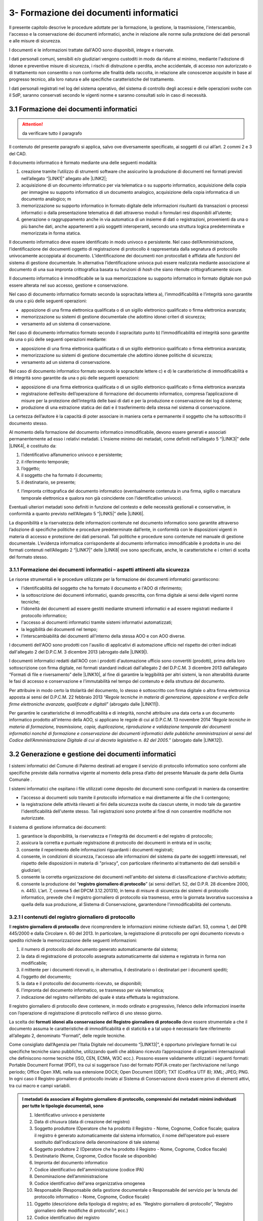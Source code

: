 
.. _h212a367a277835516b6e1e4c65a4e43:

3- Formazione dei documenti informatici 
****************************************

Il presente capitolo descrive le procedure adottate per la formazione, la gestione, la trasmissione, l'interscambio, l'accesso e la conservazione dei documenti informatici, anche in relazione alle norme sulla protezione dei dati personali e alle misure di sicurezza.

I documenti e le informazioni trattate dall'AOO sono disponibili, integre e riservate.

I dati personali comuni, sensibili e/o giudiziari vengono custoditi in modo da ridurre al minimo, mediante l'adozione di idonee e preventive misure di sicurezza, i rischi di distruzione o perdita, anche accidentale, di accesso non autorizzato o di trattamento non consentito o non conforme alle finalità della raccolta, in relazione alle conoscenze acquisite in base al progresso tecnico, alla loro natura e alle specifiche caratteristiche del trattamento. 

I dati personali registrati nel log del sistema operativo, del sistema di controllo degli accessi e delle operazioni svolte con il SdP, saranno conservati secondo le vigenti norme e saranno consultati solo in caso di necessità.

.. _h296b2d5d40656f102e3d2c1415164f6:

3.1 Formazione dei documenti informatici 
=========================================


..  Attention:: 

    da verificare tutto il paragrafo

Il contenuto del presente paragrafo si applica, salvo ove diversamente specificato, ai soggetti di cui all’art. 2 commi 2 e 3 del CAD.

Il documento informatico è formato mediante una delle seguenti modalità:

#. creazione tramite l’utilizzo di strumenti software che assicurino la produzione di documenti nei formati previsti nell’allegato “\ |LINK1|\ ” allegato alle \ |LINK2|\ ; 

#. acquisizione di un documento informatico per via telematica o su supporto informatico, acquisizione della copia per immagine su supporto informatico di un documento analogico, acquisizione della copia informatica di un documento analogico; m

#. memorizzazione su supporto informatico in formato digitale delle informazioni risultanti da transazioni o processi informatici o dalla presentazione telematica di dati attraverso moduli o formulari resi disponibili all’utente; 

#. generazione o raggruppamento anche in via automatica di un insieme di dati o registrazioni, provenienti da una o più banche dati, anche appartenenti a più soggetti interoperanti, secondo una struttura logica predeterminata e memorizzata in forma statica.

Il documento informatico deve essere identificato in modo univoco e persistente. Nel caso dell’Amministrazione, l’identificazione dei documenti oggetto di registrazione di protocollo è rappresentata dalla segnatura di protocollo univocamente accoppiata al documento. L’identificazione dei documenti non protocollati è affidata alle funzioni del sistema di gestione documentale. In alternativa l’identificazione univoca può essere realizzata mediante associazione al documento di una sua impronta crittografica basata su funzioni di \ |STYLE0|\  che siano ritenute crittograficamente sicure.

Il documento informatico è immodificabile se la sua memorizzazione su supporto informatico in formato digitale non può essere alterata nel suo accesso, gestione e conservazione.

Nel caso di documento informatico formato secondo la sopracitata lettera a), l’immodificabilità e l’integrità sono garantite da una o più delle seguenti operazioni:

* apposizione di una firma elettronica qualificata o di un sigillo elettronico qualificato o firma elettronica avanzata;

* memorizzazione su sistemi di gestione documentale che adottino idonei criteri di sicurezza;

* versamento ad un sistema di conservazione.

Nel caso di documento informatico formato secondo il sopracitato punto b)  l’immodificabilità ed integrità sono garantite da una o più delle seguenti operazioni mediante:

* apposizione di una firma elettronica qualificata o di un sigillo elettronico qualificato o firma elettronica avanzata;

* memorizzazione su sistemi di gestione documentale che adottino idonee politiche di sicurezza;

* versamento ad un sistema di conservazione.

Nel caso di documento informatico formato secondo le sopracitate lettere c) e d) le caratteristiche di immodificabilità e di integrità sono garantite da una o più delle seguenti operazioni:

* apposizione di una firma elettronica qualificata o di un sigillo elettronico qualificato o firma elettronica avanzata

* registrazione dell’esito dell’operazione di formazione del documento informatico, compresa l’applicazione di misure per la protezione dell’integrità delle basi di dati e per la produzione e conservazione dei log di sistema;

* produzione di una estrazione statica dei dati e il trasferimento della stessa nel sistema di conservazione.

La certezza dell’autore è la capacità di poter associare in maniera certa e permanente il soggetto che ha sottoscritto il documento stesso.

Al momento della formazione del documento informatico immodificabile, devono essere generati e associati permanentemente ad esso i relativi metadati. L’insieme minimo dei metadati, come definiti nell’allegato 5 “\ |LINK3|\ ”  delle \ |LINK4|\ , è costituito da:

#. l’identificativo alfanumerico univoco e persistente;

#. il riferimento temporale;

#. l’oggetto;

#. il soggetto che ha formato il documento;

#. il destinatario, se presente;

f) l’impronta crittografica del documento informatico (eventualmente contenuta in una firma, sigillo o marcatura temporale elettronica e qualora non già coincidente con l’identificativo univoco).

Eventuali ulteriori metadati sono definiti in funzione del contesto e delle necessità gestionali e conservative, in conformità a quanto previsto nell’Allegato  5 “\ |LINK5|\ ”  delle \ |LINK6|\ .

La disponibilità e la riservatezza delle informazioni contenute nel documento informatico sono garantite attraverso l’adozione di specifiche politiche e procedure predeterminate dall’ente, in conformità con le disposizioni vigenti in materia di accesso e protezione dei dati personali. Tali politiche e procedure sono contenute nel manuale di gestione documentale. L’evidenza informatica corrispondente al documento informatico immodificabile è prodotta in uno dei formati contenuti nell’Allegato 2 “\ |LINK7|\ ” delle \ |LINK8|\  ove sono specificate, anche, le caratteristiche e i criteri di scelta del formato stesso.

.. _h779303838426b4475523e3dd4d38:

3.1.1     Formazione dei documenti informatici – aspetti attinenti alla sicurezza
---------------------------------------------------------------------------------

Le risorse strumentali e le procedure utilizzate per la formazione dei documenti informatici garantiscono:

* l'identificabilità del soggetto che ha formato il documento e l'AOO di riferimento;

* la sottoscrizione dei documenti informatici, quando prescritta, con firma digitale ai sensi delle vigenti norme tecniche;

* l'idoneità dei documenti ad essere gestiti mediante strumenti informatici e ad essere registrati mediante il protocollo informatico;

* l'accesso ai documenti informatici tramite sistemi informativi automatizzati;

* la leggibilità dei documenti nel tempo;

* l'interscambiabilità dei documenti all'interno della stessa AOO e con AOO diverse.

I documenti dell'AOO sono prodotti con l'ausilio di applicativi di automazione ufficio nel rispetto dei criteri indicati dall'allegato 2 del D.P.C.M. 3 dicembre 2013  (abrogato dalle \ |LINK9|\ ).

I documenti informatici redatti dall'AOO con i prodotti d'automazione ufficio sono convertiti (prodotti), prima della loro sottoscrizione con firma digitale, nei formati standard indicati dall'allegato 2 del D.P.C.M. 3 dicembre 2013 dall’allegato “Formati di file e riversamento” delle \ |LINK10|\ , al fine di garantire la leggibilità per altri sistemi, la non alterabilità durante le fasi di accesso e conservazione e l'immutabilità nel tempo del contenuto e della struttura del documento.

Per attribuire in modo certo la titolarità del documento, lo stesso è sottoscritto con firma digitale o altra firma elettronica apposta ai sensi del D.P.C.M. 22 febbraio 2013 “\ |STYLE1|\ ” (abrogato dalle \ |LINK11|\ ).

Per garantire le caratteristiche di immodificabilità e di integrità, nonché attribuire una data certa a un documento informatico prodotto all'interno della AOO, si applicano le regole di cui al D.P.C.M. 13 novembre 2014 “\ |STYLE2|\ ” (abrogato dalle \ |LINK12|\ ).

.. _h6547537d5592b1563635f7d293b1b80:

3.2    Generazione e gestione dei documenti informatici
=======================================================

I sistemi informatici  del Comune di Palermo destinati ad erogare il servizio di protocollo informatico sono conformi alle specifiche previste dalla normativa vigente al momento della presa d’atto del presente Manuale da parte della Giunta Comunale .

I sistemi informatici che ospitano i file utilizzati come deposito dei documenti sono configurati in maniera da consentire:

* l'accesso ai documenti solo tramite il protocollo informatico e mai direttamente ai file che li contengono;

* la registrazione delle attività rilevanti ai fini della sicurezza svolte da ciascun utente, in modo tale da garantire l'identificabilità dell'utente stesso. Tali registrazioni sono protette al fine di non consentire modifiche non autorizzate.

Il sistema di gestione informatica dei documenti:

#. garantisce la disponibilità, la riservatezza e l'integrità dei documenti e del registro di protocollo; 

#. assicura la corretta e puntuale registrazione di protocollo dei documenti in entrata ed in uscita;

#. consente il reperimento delle informazioni riguardanti i documenti registrati;

#. consente, in condizioni di sicurezza, l'accesso alle informazioni del sistema da parte dei soggetti interessati, nel rispetto delle disposizioni in materia di "privacy", con particolare riferimento al trattamento dei dati sensibili e giudiziari;

#. consente la corretta organizzazione dei documenti nell'ambito del sistema di classificazione d'archivio adottato;

#. consente la produzione del “\ |STYLE3|\ ” (ai sensi dell’art. 52, del D.P.R. 28 dicembre 2000, n. 445). L’art. 7, comma 5 del DPCM 3.12.201310, in tema di misure di sicurezza dei sistemi di protocollo informatico, prevede che il registro giornaliero di protocollo sia trasmesso, entro la giornata lavorativa successiva a quella della sua produzione, al Sistema di Conservazione, garantendone l'immodificabilità del contenuto. 

.. _h3d765d3c104b277920506d576e3359:

3.2.1  I contenuti del registro giornaliero di protocollo
---------------------------------------------------------

Il \ |STYLE4|\  deve ricomprendere le informazioni minime richieste dall’art. 53, comma 1, del DPR 445/2000 e dalla Circolare n. 60 del 2013. In particolare, la registrazione di protocollo per ogni documento ricevuto o spedito richiede la memorizzazione delle seguenti informazioni:

#. il numero di protocollo del documento generato automaticamente dal sistema;

#. la data di registrazione di protocollo assegnata automaticamente dal sistema e registrata in forma non modificabile;

#. il mittente per i documenti ricevuti o, in alternativa, il destinatario o i destinatari per i documenti spediti;

#. l’oggetto del documento;

#. la data e il protocollo del documento ricevuto, se disponibili;

#. l'impronta del documento informatico, se trasmesso per via telematica;

#. indicazione del registro nell’ambito del quale è stata effettuata la registrazione.

Il registro giornaliero di protocollo deve contenere, in modo ordinato e progressivo, l’elenco delle informazioni inserite con l’operazione di registrazione di protocollo nell’arco di uno stesso giorno.

La scelta dei \ |STYLE5|\  \ |STYLE6|\  deve essere strumentale a che il documento assuma le caratteristiche di immodificabilità e di staticità e a tal uopo è necessario fare riferimento all’allegato 2, denominato “Formati”, delle regole tecniche.

Come consigliato dall’Agenzia per l’Italia Digitale nel documento “\ |LINK13|\ ”, è opportuno privilegiare formati le cui specifiche tecniche siano pubbliche, utilizzando quelli che abbiano ricevuto l’approvazione di organismi internazionali che definiscono norme tecniche (ISO, CEN, ECMA, W3C ecc.). Possono essere validamente utilizzati i seguenti formati: Portable Document Format (PDF), tra cui si suggerisce l’uso del formato PDF/A creato per l’archiviazione nel lungo periodo; Office Open XML nella sua estensione DOCX; Open Document (ODF); TXT (Codifica UTF 8); XML; JPEG; PNG. In ogni caso il Registro giornaliero di protocollo inviato al Sistema di Conservazione dovrà essere privo di elementi attivi, tra cui macro e campi variabili.


.. admonition:: I metadati da associare al Registro giornaliero di protocollo, comprensivi dei metadati minimi individuati per tutte le tipologie documentali, sono

    #. Identificativo univoco e persistente 
    
    #. Data di chiusura (data di creazione del registro) 
    
    #. Soggetto produttore (Operatore che ha prodotto il Registro - Nome, Cognome, Codice fiscale; qualora il registro è generato automaticamente dal sistema informatico, il nome dell’operatore può essere sostituito dall’indicazione della denominazione di tale sistema) 
    
    #. Soggetto produttore 2 (Operatore che ha prodotto il Registro - Nome, Cognome, Codice fiscale) 
    
    #. Destinatario (Nome, Cognome, Codice fiscale se disponibile) 
    
    #. Impronta del documento informatico 
    
    #. Codice identificativo dell'amministrazione (codice IPA) 
    
    #. Denominazione dell’amministrazione 
    
    #. Codice identificativo dell'area organizzativa omogenea
    
    #. Responsabile (Responsabile della gestione documentale o Responsabile del servizio per la tenuta del protocollo informatico - Nome, Cognome, Codice fiscale) 
    
    #. Oggetto (descrizione della tipologia di registro; ad es. “Registro giornaliero di protocollo”, “Registro giornaliero delle modifiche di protocollo”, ecc.) 
    
    #. Codice identificativo del registro 
    
    #. Numero progressivo del registro 
    
    #. Anno 
    
    #. Numero della prima registrazione effettuata sul registro
    
    #. Numero dell’ultima registrazione effettuata sul registro 
    
    #. Data della prima registrazione effettuata sul registro 
    
    #. Data dell’ultima registrazione effettuata sul registro. 
    
    Sarà cura dell’Ente individuare ulteriori metadati (ad es. metadati di profilo archivistico, organizzativo, ecc.) da associare al documento informatico in oggetto. A tal proposito si ricorda che nel manuale di gestione devono essere riportati i metadati definiti per ogni tipologia di documento.

.. _h39297c4cb522a506e2f47702d7a4b65:

3.2.2 Flusso di gestione del documento informatico e piena integrazione con il protocollo informatico
-----------------------------------------------------------------------------------------------------

Il flusso di gestione del documento informatico, integrato pienamente con il protocollo informatico, è così strutturato:

#. il protocollo informatico, o un applicativo gestionale interoperabile con il protocollo informatico, genera il documento informatico tramite l’uso di un editor di testo. Nell’interfaccia visuale dell'applicativo, la maschera del protocollo informatico, o un applicativo gestionale interoperabile con il protocollo informatico, prevede la possibilità di selezionare diverse opzioni, quali ad esempio la modalità di invio del documento (email, PEC, posta ordinaria, ...) o la pubblicazione automatica all’albo pretorio in caso di atti amministrativi oggetto di pubblicazione (deliberazioni, determinazioni, ordinanze, avvisi, bandi, ecc), e i tag per permettere una metadatazione del documento informatico necessaria nelle attività di ricerca;

#. il documento informatico generato dall’editor testuale del protocollo, o dell’applicativo gestionale interoperabile con il protocollo informatico, viene analizzato, e ove ritenuto necessario modificato, e quindi firmato digitalmente dal dirigente responsabile del documento;

#. dopo l’apposizione della firma digitale del dirigente, il documento informatico viene protocollato nel protocollo informatico secondo i criteri di fascicolazione atti ad assicurarne una corretta  conservazione e tracciabilità nel tempo; i criteri di fascicolazioni sono trattati in questo manuale successivamente in un capitolo specifico;

#. i documenti informatici, una volta ottenuta la protocollazione, seguono il flusso di destinazione secondo il seguente schema:

    #. tutti i documenti informatici che rappresentano atti amministrativi con destinatari specifici vengono inviati via email, PEC (e ove necessario stampati e inviati via posta) agli indirizzi specificati negli atti stessi; 

    #. tutti i documenti informatici che rappresentano atti amministrativi senza destinatari specifici e che sono, ai sensi di legge, oggetto di pubblicazione all’albo pretorio (es.: deliberazioni, determinazioni, ordinanze, avvisi, bandi, ecc.), vengono pubblicati automaticamente dal sistema gestionale informatico (protocollo informatico o altro applicativo interoperabile con il protocollo informatico), in formato accessibile ai portatori di disabilità, sul sito web istituzionale nella sezione specifica “albo pretorio”.

.. _h741de3c706f2005f2d5555384226e:

3.3    Registrazioni di sicurezza
=================================

Le registrazioni di sicurezza sono costituite da informazioni di qualsiasi tipo presenti o transitate nell'applicativo di protocollo informatico che occorre mantenere, sia dal punto di vista regolamentare, sia in caso di controversie legali che abbiano ad oggetto le operazioni effettuate nell'applicativo, sia al fine di analizzare compiutamente le cause di eventuali incidenti di sicurezza.

Le registrazioni di sicurezza sono costituite:

* dai log di sistema, generati dal sistema operativo;

* dai log dei dispositivi di protezione periferica del sistema informatico;

* dalle registrazioni dell'applicativo di protocollo.

Le registrazioni di sicurezza sono soggette alle seguenti misure:

* l'accesso alle registrazioni è limitato, in sola lettura, esclusivamente, agli amministratori di sistema e al responsabile della sicurezza stessa;

* l'accesso dall'esterno da parte di persone non autorizzate non è consentito;

* l'operazione di scrittura delle registrazioni dell'applicativo di protocollo, è effettuata direttamente dallo stesso;

* le registrazioni sono soggette a copia giornaliera su disco;

* il periodo di conservazione dei supporti è conforme alla normativa vigente in materia.

.. _h424a3f374e59d4a4658616ac724d5c:

3.4    Trasmissione e interscambio dei documenti informatici 
=============================================================

Gli addetti delle AOO alle operazioni di trasmissione per via telematica di atti, dati e documenti formati con strumenti informatici non possono prendere cognizione della corrispondenza telematica, duplicare con qualsiasi mezzo o cedere a terzi, a qualsiasi titolo, informazioni anche in forma sintetica o per estratto sull'esistenza o sul contenuto di corrispondenza, comunicazioni o messaggi trasmessi per via telematica, salvo che si tratti di informazioni che, per loro natura o per espressa indicazione del mittente, sono destinate ad essere rese pubbliche.

Come previsto dalla normativa vigente, i dati e i documenti trasmessi per via telematica sono di proprietà del mittente sino a che non sia avvenuta la consegna al destinatario.

Al fine di tutelare la riservatezza dei dati personali, i dati, i certificati ed i documenti trasmessi all'interno della AOO o ad altre AOO, contengono soltanto le informazioni relative a stati, fatti e qualità personali di cui è consentita la diffusione e che sono strettamente necessarie per il perseguimento delle finalità per le quali vengono trasmesse.

Il server di posta certificata del fornitore esterno (provider) di cui si avvale l'AOO, oltre alle funzioni di un server SMTP tradizionale, svolge anche le seguenti operazioni:

* accesso all'indice dei gestori di posta elettronica certificata, allo scopo di verificare l'integrità del messaggio e del suo contenuto; 

* tracciamento delle attività nel file di log della posta; 

* gestione automatica delle ricevute di ritorno. 

Lo scambio per via telematica di messaggi protocollati tra AOO diverse presenta, in generale, esigenze specifiche in termini di sicurezza, quali quelle connesse con la protezione dei dati personali, sensibili e/o giudiziari come previsto dalla normativa vigente in materia di tutela della privacy.

Per garantire alla AOO ricevente la possibilità di verificare l'autenticità della provenienza, l'integrità del messaggio e la riservatezza del medesimo, viene utilizzata la tecnologia di firma digitale a disposizione delle amministrazioni coinvolte nello scambio dei messaggi.

.. _h35245f325644296062495d331675979:

3.4.1   Trasmissione e interscambio dei documenti informatici all'esterno della AOO (interoperabilità dei sistemi di protocollo informatico)
--------------------------------------------------------------------------------------------------------------------------------------------

Per interoperabilità dei sistemi di protocollo informatico si intende la possibilità di trattamento automatico, da parte di un sistema di protocollo ricevente, delle informazioni trasmesse da un sistema di protocollo mittente, allo scopo di automatizzare anche le attività ed i processi amministrativi conseguenti (articolo 55, comma 4, D.P.R. 28 dicembre 2000, n. 445). A tal fine, l’Ente deve assicurare le seguenti tre fasi:

* Interoperabilità - interoperabilità di protocollo vera e propria, attraverso la quale le procedure di protocollo delle Amministrazioni si scambiano documenti e dati, trattando l'uno le informazioni dell'altro; 

* Diffusione del sistema per il colloquio con tutti i soggetti pubblici e privati che, sul territorio nazionale, utilizzino la posta elettronica certificata (PEC) come canale di trasmissione;

* Diffusione di un sistema web per il colloquio con le imprese e i cittadini.

..  Note:: 

    La piattaforma informatica comunale offre lo stesso livello di sicurezza nella trasmissione e nel tracciamento degli eventi fornito dal sistema della posta elettronica certificata, e comunica, come ultima notifica, l'avvenuto trattamento al protocollo della comunicazione e trasmette al mittente della comunicazione i dati del protocollo ricevente.

E' garantita  l’interoperabilità con tutti i  sistemi di protocollo informatico delle Pubbliche Amministrazioni iscritte all’IPA (Indice della Pubblica Amministrazione). 

.. _h5e1f2b30807848681256547146e5c56:

3.4.2    Trasmissione e scambio dei documenti informatici all'interno della AOO
-------------------------------------------------------------------------------

Per i documenti scambiati all’interno della AOO con la posta elettronica non sono previste ulteriori forme di protezione.

.. _h4b61c50598416e263216784c295c38:

3.5    Accesso ai documenti informatici da parte degli utenti appartenenti all'AOO
==================================================================================

Il controllo degli accessi è assicurato utilizzando le credenziali di accesso ed un sistema di autorizzazione basato sulla profilazione degli utenti in via preventiva od altre tecniche e dispositivi di autenticazione sicura. 

La profilazione preventiva consente di definire le abilitazioni/autorizzazioni che possono essere effettuate/rilasciate ad un utente del servizio di protocollo e gestione documentale. 

Le regole per la composizione delle password e per il blocco delle utenze le relative politiche di composizione, di aggiornamento e, in generale, di sicurezza delle password, sono configurate sui sistemi di accesso come obbligatorie tramite il sistema operativo. 

Il sistema adottato dall’Amministrazione/AOO: 

* consente il controllo differenziato dell’accesso alle risorse del sistema per ciascun utente o gruppi di utenti;

* assicura il tracciamento di qualsiasi evento di modifica delle informazioni trattate e l’individuazione del suo autore. 

Tali registrazioni sono protette al fine di non consentire modifiche non autorizzate. 

Ciascun utente del sistema può accedere solamente ai documenti che sono stati assegnati, o agli UU ad esso subordinati. 

I documenti non vengono mai visualizzati dagli utenti privi di diritti di accesso, neanche a fronte di una ricerca generale nell’archivio. 

L'accesso al sistema avviene mediante immissione di un codice utente e relativa parola chiave modificabile da parte dell'utente.

I diversi livelli di autorizzazione per l'accesso alle funzioni del sistema di gestione informatica dei documenti sono attribuiti agli utenti dal RTP, su richiesta dei Dirigenti. Le abilitazioni all’utilizzo delle funzionalità del sistema di gestione informatica del protocollo e dei documenti, ovvero l’identificazione degli uffici utente, e del personale abilitato allo svolgimento delle operazioni di registrazione di protocollo, organizzazione e tenuta dei documenti all’interno dell’AOO, sono costantemente aggiornate a cura del RTP.

.. _h2c1d49286713f4173393445617246:

3.6       Accesso esterno da parte di privati
=============================================

Allo stato attuale non è previsto l'accesso al sistema di gestione informatica dei documenti da parte di utenti privati.

.. _h5b4566534b577234387a43582968488:

3.7       Accesso da parte di altre pubbliche amministrazioni
=============================================================

Allo stato attuale non è previsto l'accesso al sistema di gestione informatica dei documenti da parte di altre pubbliche amministrazioni. Tuttavia è previsto a breve che l'accesso al sistema di gestione informatica dei documenti dell'amministrazione da parte di altre AOO deve avvenire nel rispetto dei principi della cooperazione applicativa, secondo gli standard e il modello architetturale del Sistema Pubblico di Connettività (SPC) di cui agli art. 72 e ss. del d.lgs 7 marzo 2005 n. 82.

.. _h714a11687a447441463c3651105e64a:

3.8    Conservazione dei documenti informatici
==============================================

Il Comune utilizza sistemi di gestione documentale automatizzata. La funzione di conservazione dei documenti informatici, tuttora in fase di implementazione, deve avvenire nel rispetto delle modalità e tecniche specificate dal D.P.C.M. 3 dicembre 2013 "\ |STYLE7|\ ” e del D.P.C.M. 13 novembre 2014 “\ |STYLE8|\ ”.

Le procedure di archiviazione saranno effettuate al momento della migrazione dei documenti informatici dal sistema di gestione corrente a quello destinato alla conservazione.

La conservazione garantirà l’integrità e l’affidabilità dei documenti, nonché il contesto di produzione, la loro struttura e il loro contenuto.

Si applicheranno in ogni caso, per l’archiviazione e la custodia dei documenti contenenti dati personali, le disposizioni di legge sulla tutela della riservatezza dei dati personali. 

La conservazione dovrà garantire  l’integrità e l’affidabilità dei documenti, nonché il contesto di produzione, la loro struttura e il loro contenuto.


..  Note:: 

    Il contenuto del testo di questa pagina è disponibile in formato aperto qui:
    \ |LINK14|\  


.. bottom of content


.. |STYLE0| replace:: *hash*

.. |STYLE1| replace:: *Regole tecniche in materia di generazione, apposizione e verifica delle firme elettroniche avanzate, qualificate e digitali*

.. |STYLE2| replace:: *Regole tecniche in materia di formazione, trasmissione, copia, duplicazione, riproduzione e validazione temporale dei documenti informatici nonché di formazione e conservazione dei documenti informatici delle pubbliche amministrazioni ai sensi del Codice dell’Amministrazione Digitale di cui al decreto legislativo n. 82 del 2005.*

.. |STYLE3| replace:: **registro giornaliero di protocollo**

.. |STYLE4| replace:: **registro giornaliero di protocollo**

.. |STYLE5| replace:: **formati**

.. |STYLE6| replace:: **idonei alla conservazione del Registro giornaliero di protocollo**

.. |STYLE7| replace:: *Regole tecniche in materia di sistema di conservazione*

.. |STYLE8| replace:: *Regole tecniche in materia di formazione, trasmissione, copia, duplicazione, riproduzione e validazione temporale dei documenti informatici nonché di formazione e conservazione dei documenti informatici delle pubbliche amministrazioni ai sensi degli articoli 20, 22, 23 -bis , 23 -ter , 40, comma 1, 41, e 71, comma 1, del Codice dell’amministrazione digitale di cui al decreto legislativo n. 82 del 2005*


.. |LINK1| raw:: html

    <a href="https://docs.italia.it/AgID/documenti-in-consultazione/lg-documenti-informatici-docs/it/bozza/_downloads/All%202%20-%20Formati%20di%20file%20e%20riversamento.pdf" target="_blank">formati di file e riversamento</a>

.. |LINK2| raw:: html

    <a href="https://docs.italia.it/AgID/documenti-in-consultazione/lg-documenti-informatici-docs/it/bozza/index.html" target="_blank">Linee guida sulla formazione, gestione e conservazione dei documenti informatici</a>

.. |LINK3| raw:: html

    <a href="https://docs.italia.it/AgID/documenti-in-consultazione/lg-documenti-informatici-docs/it/bozza/_downloads/All%205%20-%20I%20metadati.pdf" target="_blank">Metadati</a>

.. |LINK4| raw:: html

    <a href="https://docs.italia.it/AgID/documenti-in-consultazione/lg-documenti-informatici-docs/it/bozza/index.html" target="_blank">Linee guida sulla formazione, gestione e conservazione dei documenti informatici</a>

.. |LINK5| raw:: html

    <a href="https://docs.italia.it/AgID/documenti-in-consultazione/lg-documenti-informatici-docs/it/bozza/_downloads/All%205%20-%20I%20metadati.pdf" target="_blank">Metadati</a>

.. |LINK6| raw:: html

    <a href="https://docs.italia.it/AgID/documenti-in-consultazione/lg-documenti-informatici-docs/it/bozza/index.html" target="_blank">Linee guida sulla formazione, gestione e conservazione dei documenti informatici</a>

.. |LINK7| raw:: html

    <a href="https://docs.italia.it/AgID/documenti-in-consultazione/lg-documenti-informatici-docs/it/bozza/_downloads/All%202%20-%20Formati%20di%20file%20e%20riversamento.pdf" target="_blank">Formati di file e riversamento</a>

.. |LINK8| raw:: html

    <a href="https://docs.italia.it/AgID/documenti-in-consultazione/lg-documenti-informatici-docs/it/bozza/index.html" target="_blank">Linee guida sulla formazione, gestione e conservazione dei documenti informatici</a>

.. |LINK9| raw:: html

    <a href="https://docs.italia.it/AgID/documenti-in-consultazione/lg-documenti-informatici-docs/it/bozza/index.html" target="_blank">Linee guida sulla formazione, gestione e conservazione dei documenti informatici</a>

.. |LINK10| raw:: html

    <a href="https://docs.italia.it/AgID/documenti-in-consultazione/lg-documenti-informatici-docs/it/bozza/index.html" target="_blank">Linee guida sulla formazione, gestione e conservazione dei documenti informatici</a>

.. |LINK11| raw:: html

    <a href="https://docs.italia.it/AgID/documenti-in-consultazione/lg-documenti-informatici-docs/it/bozza/index.html" target="_blank">Linee guida sulla formazione, gestione e conservazione dei documenti informatici</a>

.. |LINK12| raw:: html

    <a href="https://docs.italia.it/AgID/documenti-in-consultazione/lg-documenti-informatici-docs/it/bozza/index.html" target="_blank">Linee guida sulla formazione, gestione e conservazione dei documenti informatici</a>

.. |LINK13| raw:: html

    <a href="https://www.agid.gov.it/sites/default/files/repository_files/documenti_indirizzo/istruzioni_per_la_produzione_e_conservazione_registro_giornaliero_di_protocollo.pdf" target="_blank">Istruzioni per la produzione e conservazione del registro giornaliero di protocollo</a>

.. |LINK14| raw:: html

    <a href="http://bit.ly/manuale-capitolo-3" target="_blank">http://bit.ly/manuale-capitolo-3</a>

